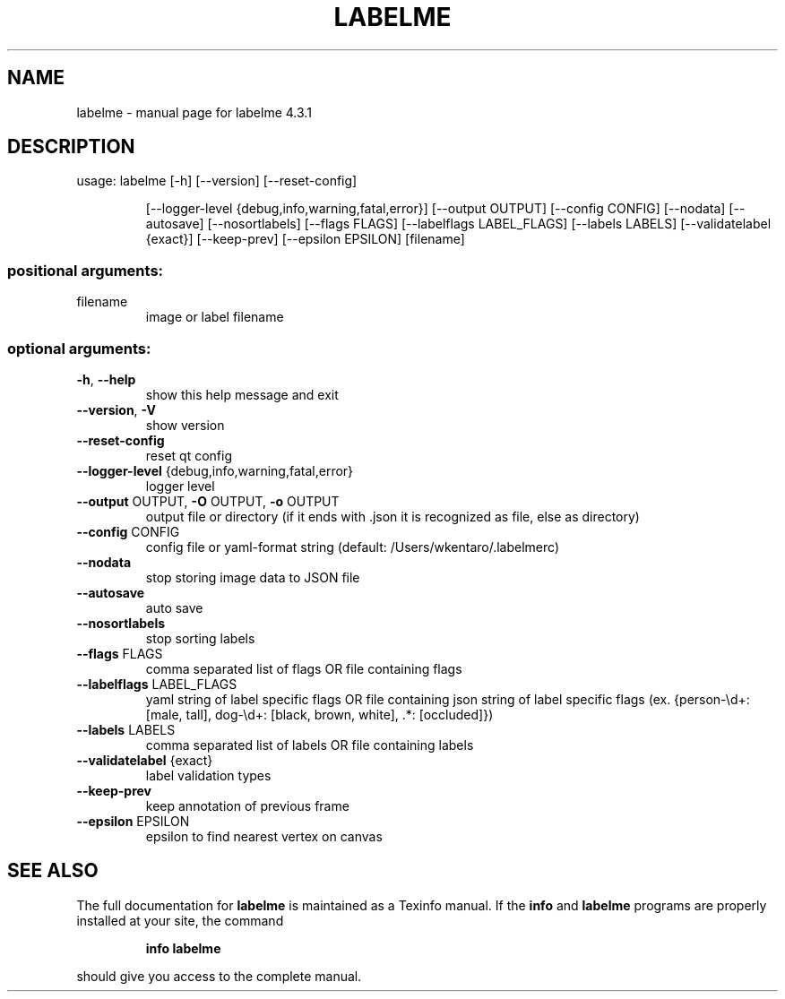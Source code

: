 .\" DO NOT MODIFY THIS FILE!  It was generated by help2man 1.47.15.
.TH LABELME "1" "May 2020" "labelme 4.3.1" "User Commands"
.SH NAME
labelme \- manual page for labelme 4.3.1
.SH DESCRIPTION
usage: labelme [\-h] [\-\-version] [\-\-reset\-config]
.IP
[\-\-logger\-level {debug,info,warning,fatal,error}]
[\-\-output OUTPUT] [\-\-config CONFIG] [\-\-nodata] [\-\-autosave]
[\-\-nosortlabels] [\-\-flags FLAGS] [\-\-labelflags LABEL_FLAGS]
[\-\-labels LABELS] [\-\-validatelabel {exact}] [\-\-keep\-prev]
[\-\-epsilon EPSILON]
[filename]
.SS "positional arguments:"
.TP
filename
image or label filename
.SS "optional arguments:"
.TP
\fB\-h\fR, \fB\-\-help\fR
show this help message and exit
.TP
\fB\-\-version\fR, \fB\-V\fR
show version
.TP
\fB\-\-reset\-config\fR
reset qt config
.TP
\fB\-\-logger\-level\fR {debug,info,warning,fatal,error}
logger level
.TP
\fB\-\-output\fR OUTPUT, \fB\-O\fR OUTPUT, \fB\-o\fR OUTPUT
output file or directory (if it ends with .json it is
recognized as file, else as directory)
.TP
\fB\-\-config\fR CONFIG
config file or yaml\-format string (default:
/Users/wkentaro/.labelmerc)
.TP
\fB\-\-nodata\fR
stop storing image data to JSON file
.TP
\fB\-\-autosave\fR
auto save
.TP
\fB\-\-nosortlabels\fR
stop sorting labels
.TP
\fB\-\-flags\fR FLAGS
comma separated list of flags OR file containing flags
.TP
\fB\-\-labelflags\fR LABEL_FLAGS
yaml string of label specific flags OR file containing
json string of label specific flags (ex. {person\-\ed+:
[male, tall], dog\-\ed+: [black, brown, white], .*:
[occluded]})
.TP
\fB\-\-labels\fR LABELS
comma separated list of labels OR file containing
labels
.TP
\fB\-\-validatelabel\fR {exact}
label validation types
.TP
\fB\-\-keep\-prev\fR
keep annotation of previous frame
.TP
\fB\-\-epsilon\fR EPSILON
epsilon to find nearest vertex on canvas
.SH "SEE ALSO"
The full documentation for
.B labelme
is maintained as a Texinfo manual.  If the
.B info
and
.B labelme
programs are properly installed at your site, the command
.IP
.B info labelme
.PP
should give you access to the complete manual.
